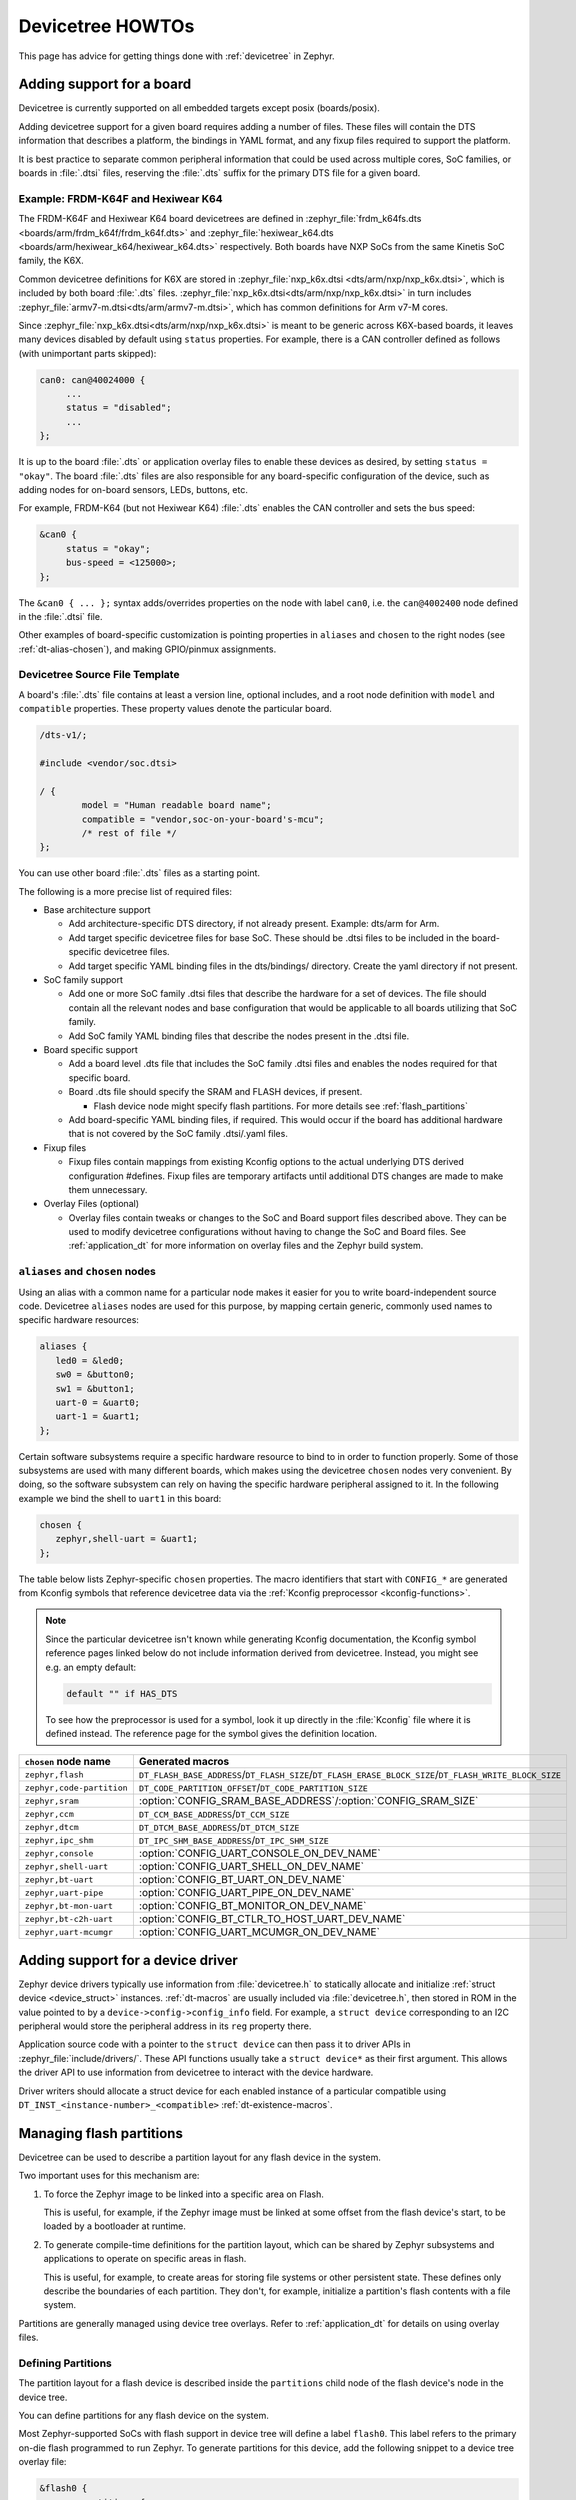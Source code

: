 Devicetree HOWTOs
#################

This page has advice for getting things done with :ref:`devicetree` in
Zephyr.

.. This page could use some more love, especially giving advice to
   driver writers about how to allocate their struct devices.

Adding support for a board
**************************

Devicetree is currently supported on all embedded targets except posix
(boards/posix).

Adding devicetree support for a given board requires adding a number of files.
These files will contain the DTS information that describes a platform, the
bindings in YAML format, and any fixup files required to support the platform.

It is best practice to separate common peripheral information that could be
used across multiple cores, SoC families, or boards in :file:`.dtsi` files,
reserving the :file:`.dts` suffix for the primary DTS file for a given board.

.. _dt_k6x_example:

Example: FRDM-K64F and Hexiwear K64
===================================

.. Give the filenames instead of the full paths below, as it's easier to read.
   The cramped 'foo.dts<path>' style avoids extra spaces before commas.

The FRDM-K64F and Hexiwear K64 board devicetrees are defined in
:zephyr_file:`frdm_k64fs.dts <boards/arm/frdm_k64f/frdm_k64f.dts>` and
:zephyr_file:`hexiwear_k64.dts <boards/arm/hexiwear_k64/hexiwear_k64.dts>`
respectively. Both boards have NXP SoCs from the same Kinetis SoC family, the
K6X.

Common devicetree definitions for K6X are stored in :zephyr_file:`nxp_k6x.dtsi
<dts/arm/nxp/nxp_k6x.dtsi>`, which is included by both board :file:`.dts`
files. :zephyr_file:`nxp_k6x.dtsi<dts/arm/nxp/nxp_k6x.dtsi>` in turn includes
:zephyr_file:`armv7-m.dtsi<dts/arm/armv7-m.dtsi>`, which has common definitions
for Arm v7-M cores.

Since :zephyr_file:`nxp_k6x.dtsi<dts/arm/nxp/nxp_k6x.dtsi>` is meant to be
generic across K6X-based boards, it leaves many devices disabled by default
using ``status`` properties.  For example, there is a CAN controller defined as
follows (with unimportant parts skipped):

.. code-block:: none

   can0: can@40024000 {
   	...
   	status = "disabled";
   	...
   };

It is up to the board :file:`.dts` or application overlay files to enable these
devices as desired, by setting ``status = "okay"``. The board :file:`.dts`
files are also responsible for any board-specific configuration of the device,
such as adding nodes for on-board sensors, LEDs, buttons, etc.

For example, FRDM-K64 (but not Hexiwear K64) :file:`.dts` enables the CAN
controller and sets the bus speed:

.. code-block:: none

   &can0 {
   	status = "okay";
   	bus-speed = <125000>;
   };

The ``&can0 { ... };`` syntax adds/overrides properties on the node with label
``can0``, i.e. the ``can@4002400`` node defined in the :file:`.dtsi` file.

Other examples of board-specific customization is pointing properties in
``aliases`` and ``chosen`` to the right nodes (see :ref:`dt-alias-chosen`), and
making GPIO/pinmux assignments.

Devicetree Source File Template
===============================

A board's :file:`.dts` file contains at least a version line, optional
includes, and a root node definition with ``model`` and ``compatible``
properties. These property values denote the particular board.

.. code-block:: none

   /dts-v1/;

   #include <vendor/soc.dtsi>

   / {
           model = "Human readable board name";
           compatible = "vendor,soc-on-your-board's-mcu";
           /* rest of file */
   };

You can use other board :file:`.dts` files as a starting point.

The following is a more precise list of required files:

* Base architecture support

  * Add architecture-specific DTS directory, if not already present.
    Example: dts/arm for Arm.
  * Add target specific devicetree files for base SoC.  These should be
    .dtsi files to be included in the board-specific devicetree files.
  * Add target specific YAML binding files in the dts/bindings/ directory.
    Create the yaml directory if not present.

* SoC family support

  * Add one or more SoC family .dtsi files that describe the hardware
    for a set of devices.  The file should contain all the relevant
    nodes and base configuration that would be applicable to all boards
    utilizing that SoC family.
  * Add SoC family YAML binding files that describe the nodes present in the .dtsi file.

* Board specific support

  * Add a board level .dts file that includes the SoC family .dtsi files
    and enables the nodes required for that specific board.
  * Board .dts file should specify the SRAM and FLASH devices, if present.

    * Flash device node might specify flash partitions. For more details see
      :ref:`flash_partitions`

  * Add board-specific YAML binding files, if required.  This would occur if the
    board has additional hardware that is not covered by the SoC family
    .dtsi/.yaml files.

* Fixup files

  * Fixup files contain mappings from existing Kconfig options to the actual
    underlying DTS derived configuration #defines.  Fixup files are temporary
    artifacts until additional DTS changes are made to make them unnecessary.

* Overlay Files (optional)

  * Overlay files contain tweaks or changes to the SoC and Board support files
    described above. They can be used to modify devicetree configurations
    without having to change the SoC and Board files. See
    :ref:`application_dt` for more information on overlay files and the Zephyr
    build system.

.. _dt-alias-chosen:

``aliases`` and ``chosen`` nodes
================================

Using an alias with a common name for a particular node makes it easier for you
to write board-independent source code. Devicetree ``aliases`` nodes  are used
for this purpose, by mapping certain generic, commonly used names to specific
hardware resources:

.. code-block:: yaml

   aliases {
      led0 = &led0;
      sw0 = &button0;
      sw1 = &button1;
      uart-0 = &uart0;
      uart-1 = &uart1;
   };

Certain software subsystems require a specific hardware resource to bind to in
order to function properly. Some of those subsystems are used with many
different boards, which makes using the devicetree ``chosen`` nodes very
convenient. By doing, so the software subsystem can rely on having the specific
hardware peripheral assigned to it. In the following example we bind the shell
to ``uart1`` in this board:

.. code-block:: yaml

   chosen {
      zephyr,shell-uart = &uart1;
   };

The table below lists Zephyr-specific ``chosen`` properties. The macro
identifiers that start with ``CONFIG_*`` are generated from Kconfig symbols
that reference devicetree data via the :ref:`Kconfig preprocessor
<kconfig-functions>`.

.. note::

   Since the particular devicetree isn't known while generating Kconfig
   documentation, the Kconfig symbol reference pages linked below do not
   include information derived from devicetree. Instead, you might see e.g. an
   empty default:

   .. code-block:: none

      default "" if HAS_DTS

   To see how the preprocessor is used for a symbol, look it up directly in the
   :file:`Kconfig` file where it is defined instead. The reference page for the
   symbol gives the definition location.

.. list-table::
   :header-rows: 1

   * - ``chosen`` node name
     - Generated macros

   * - ``zephyr,flash``
     - ``DT_FLASH_BASE_ADDRESS``/``DT_FLASH_SIZE``/``DT_FLASH_ERASE_BLOCK_SIZE``/``DT_FLASH_WRITE_BLOCK_SIZE``
   * - ``zephyr,code-partition``
     - ``DT_CODE_PARTITION_OFFSET``/``DT_CODE_PARTITION_SIZE``
   * - ``zephyr,sram``
     - :option:`CONFIG_SRAM_BASE_ADDRESS`/:option:`CONFIG_SRAM_SIZE`
   * - ``zephyr,ccm``
     - ``DT_CCM_BASE_ADDRESS``/``DT_CCM_SIZE``
   * - ``zephyr,dtcm``
     - ``DT_DTCM_BASE_ADDRESS``/``DT_DTCM_SIZE``
   * - ``zephyr,ipc_shm``
     - ``DT_IPC_SHM_BASE_ADDRESS``/``DT_IPC_SHM_SIZE``
   * - ``zephyr,console``
     - :option:`CONFIG_UART_CONSOLE_ON_DEV_NAME`
   * - ``zephyr,shell-uart``
     - :option:`CONFIG_UART_SHELL_ON_DEV_NAME`
   * - ``zephyr,bt-uart``
     - :option:`CONFIG_BT_UART_ON_DEV_NAME`
   * - ``zephyr,uart-pipe``
     - :option:`CONFIG_UART_PIPE_ON_DEV_NAME`
   * - ``zephyr,bt-mon-uart``
     - :option:`CONFIG_BT_MONITOR_ON_DEV_NAME`
   * - ``zephyr,bt-c2h-uart``
     - :option:`CONFIG_BT_CTLR_TO_HOST_UART_DEV_NAME`
   * - ``zephyr,uart-mcumgr``
     - :option:`CONFIG_UART_MCUMGR_ON_DEV_NAME`

Adding support for a device driver
**********************************

Zephyr device drivers typically use information from :file:`devicetree.h` to
statically allocate and initialize :ref:`struct device <device_struct>`
instances. :ref:`dt-macros` are usually included via :file:`devicetree.h`, then
stored in ROM in the value pointed to by a ``device->config->config_info``
field. For example, a ``struct device`` corresponding to an I2C peripheral
would store the peripheral address in its ``reg`` property there.

Application source code with a pointer to the ``struct device`` can then pass
it to driver APIs in :zephyr_file:`include/drivers/`. These API functions
usually take a ``struct device*`` as their first argument. This allows the
driver API to use information from devicetree to interact with the device
hardware.

Driver writers should allocate a struct device for each enabled instance of a
particular compatible using ``DT_INST_<instance-number>_<compatible>``
:ref:`dt-existence-macros`.

.. _flash_partitions:

Managing flash partitions
*************************

Devicetree can be used to describe a partition layout for any flash
device in the system.

Two important uses for this mechanism are:

#. To force the Zephyr image to be linked into a specific area on
   Flash.

   This is useful, for example, if the Zephyr image must be linked at
   some offset from the flash device's start, to be loaded by a
   bootloader at runtime.

#. To generate compile-time definitions for the partition layout,
   which can be shared by Zephyr subsystems and applications to
   operate on specific areas in flash.

   This is useful, for example, to create areas for storing file
   systems or other persistent state.  These defines only describe the
   boundaries of each partition. They don't, for example, initialize a
   partition's flash contents with a file system.

Partitions are generally managed using device tree overlays. Refer to
:ref:`application_dt` for details on using overlay files.

Defining Partitions
===================

The partition layout for a flash device is described inside the
``partitions`` child node of the flash device's node in the device
tree.

You can define partitions for any flash device on the system.

Most Zephyr-supported SoCs with flash support in device tree
will define a label ``flash0``.   This label refers to the primary
on-die flash programmed to run Zephyr. To generate partitions
for this device, add the following snippet to a device tree overlay
file:

.. We can't highlight dts at time of writing:
.. https://github.com/zephyrproject-rtos/zephyr/issues/6029
.. code-block:: none

	&flash0 {
		partitions {
			compatible = "fixed-partitions";
			#address-cells = <1>;
			#size-cells = <1>;

			/* Define your partitions here; see below */
		};
	};

To define partitions for another flash device, modify the above to
either use its label or provide a complete path to the flash device
node in the device tree.

The content of the ``partitions`` node looks like this:

.. code-block:: none

	partitions {
		compatible = "fixed-partitions";
		#address-cells = <1>;
		#size-cells = <1>;

		partition1_label: partition@START_OFFSET_1 {
			label = "partition1_name";
			reg = <0xSTART_OFFSET_1 0xSIZE_1>;
		};

		/* ... */

		partitionN_label: partition@START_OFFSET_N {
			label = "partitionN_name";
			reg = <0xSTART_OFFSET_N 0xSIZE_N>;
		};
	};

Where:

- ``partitionX_label`` are device tree labels that can be used
  elsewhere in the device tree to refer to the partition

- ``partitionX_name`` controls how defines generated by the Zephyr
  build system for this partition will be named

- ``START_OFFSET_x`` is the start offset in hexadecimal notation of
  the partition from the beginning of the flash device

- ``SIZE_x`` is the hexadecimal size, in bytes, of the flash partition

The partitions do not have to cover the entire flash device. The
device tree compiler currently does not check if partitions overlap;
you must ensure they do not when defining them.

Example Primary Flash Partition Layout
======================================

Here is a complete (but hypothetical) example device tree overlay
snippet illustrating these ideas. Notice how the partitions do not
overlap, but also do not cover the entire device.

.. code-block:: none

	&flash0 {
		partitions {
			compatible = "fixed-partitions";
			#address-cells = <1>;
			#size-cells = <1>;

			code_dts_label: partition@8000 {
				label = "zephyr-code";
				reg = <0x00008000 0x34000>;
			};

			data_dts_label: partition@70000 {
				label = "application-data";
				reg = <0x00070000 0xD000>;
			};
		};
	};

Linking Zephyr Within a Partition
=================================

To force the linker to output a Zephyr image within a given flash
partition, add this to a device tree overlay:

.. code-block:: none

	/ {
		chosen {
			zephyr,code-partition = &slot0_partition;
		};
	};

Then, enable the :option:`CONFIG_USE_DT_CODE_PARTITION` Kconfig option.

Flash Partition Macros
======================

The Zephyr build system generates definitions for each flash device
partition. These definitions are available to any files which
include ``<zephyr.h>``.

Consider this flash partition:

.. code-block:: none

	dts_label: partition@START_OFFSET {
		label = "def-name";
		reg = <0xSTART_OFFSET 0xSIZE>;
	};

The build system will generate the following corresponding defines:

.. code-block:: c

   #define FLASH_AREA_DEF_NAME_LABEL        "def-name"
   #define FLASH_AREA_DEF_NAME_OFFSET_0     0xSTART_OFFSET
   #define FLASH_AREA_DEF_NAME_SIZE_0       0xSIZE
   #define FLASH_AREA_DEF_NAME_OFFSET       FLASH_AREA_MCUBOOT_OFFSET_0
   #define FLASH_AREA_DEF_NAME_SIZE         FLASH_AREA_MCUBOOT_SIZE_0

As you can see, the ``label`` property is capitalized when forming the
macro names. Other simple conversions to ensure it is a valid C
identifier, such as converting "-" to "_", are also performed. The
offsets and sizes are available as well.

.. _mcuboot_partitions:

MCUboot Partitions
==================

`MCUboot`_ is a secure bootloader for 32-bit microcontrollers.

Some Zephyr boards provide definitions for the flash partitions which
are required to build MCUboot itself, as well as any applications
which must be chain-loaded by MCUboot.

The device tree labels for these partitions are:

**boot_partition**
  This is the partition where the bootloader is expected to be
  placed. MCUboot's build system will attempt to link the MCUboot
  image into this partition.

**slot0_partition**
  MCUboot loads the executable application image from this
  partition. Any application bootable by MCUboot must be linked to run
  from this partition.

**slot1_partition**
  This is the partition which stores firmware upgrade images. Zephyr
  applications which receive firmware updates must ensure the upgrade
  images are placed in this partition (the Zephyr DFU subsystem can be
  used for this purpose). MCUboot checks for upgrade images in this
  partition, and can move them to ``slot0_partition`` for execution.
  The ``slot0_partition`` and ``slot1_partition`` must be the same
  size.

**scratch_partition**
  This partition is used as temporary storage while swapping the
  contents of ``slot0_partition`` and ``slot1_partition``.

.. important::

   Upgrade images are only temporarily stored in ``slot1_partition``.
   They must be linked to execute of out of ``slot0_partition``.

See the  `MCUboot documentation`_ for more details on these partitions.

.. _MCUboot: https://mcuboot.com/

.. _MCUboot documentation:
   https://github.com/runtimeco/mcuboot/blob/master/docs/design.md#image-slots

File System Partitions
======================

**storage_partition**
  This is the area where e.g. LittleFS or NVS or FCB expects its partition.
